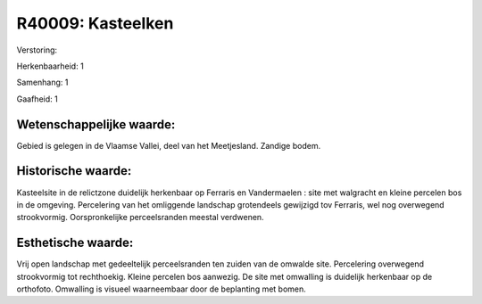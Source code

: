 R40009: Kasteelken
==================

Verstoring:

Herkenbaarheid: 1

Samenhang: 1

Gaafheid: 1


Wetenschappelijke waarde:
~~~~~~~~~~~~~~~~~~~~~~~~~

Gebied is gelegen in de Vlaamse Vallei, deel van het Meetjesland.
Zandige bodem.


Historische waarde:
~~~~~~~~~~~~~~~~~~~

Kasteelsite in de relictzone duidelijk herkenbaar op Ferraris en
Vandermaelen : site met walgracht en kleine percelen bos in de omgeving.
Percelering van het omliggende landschap grotendeels gewijzigd tov
Ferraris, wel nog overwegend strookvormig. Oorspronkelijke
perceelsranden meestal verdwenen.


Esthetische waarde:
~~~~~~~~~~~~~~~~~~~

Vrij open landschap met gedeeltelijk perceelsranden ten zuiden van de
omwalde site. Percelering overwegend strookvormig tot rechthoekig.
Kleine percelen bos aanwezig. De site met omwalling is duidelijk
herkenbaar op de orthofoto. Omwalling is visueel waarneembaar door de
beplanting met bomen.



